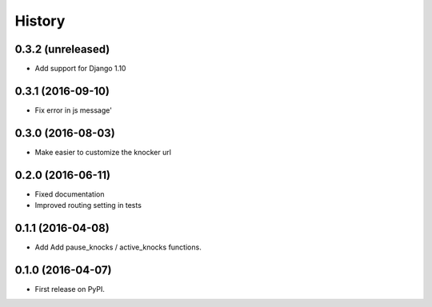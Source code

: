 .. :changelog:

History
-------

0.3.2 (unreleased)
++++++++++++++++++

* Add support for Django 1.10

0.3.1 (2016-09-10)
++++++++++++++++++

* Fix error in js message'

0.3.0 (2016-08-03)
++++++++++++++++++

* Make easier to customize the knocker url

0.2.0 (2016-06-11)
++++++++++++++++++

* Fixed documentation
* Improved routing setting in tests

0.1.1 (2016-04-08)
++++++++++++++++++

* Add Add pause_knocks / active_knocks functions.

0.1.0 (2016-04-07)
++++++++++++++++++

* First release on PyPI.
